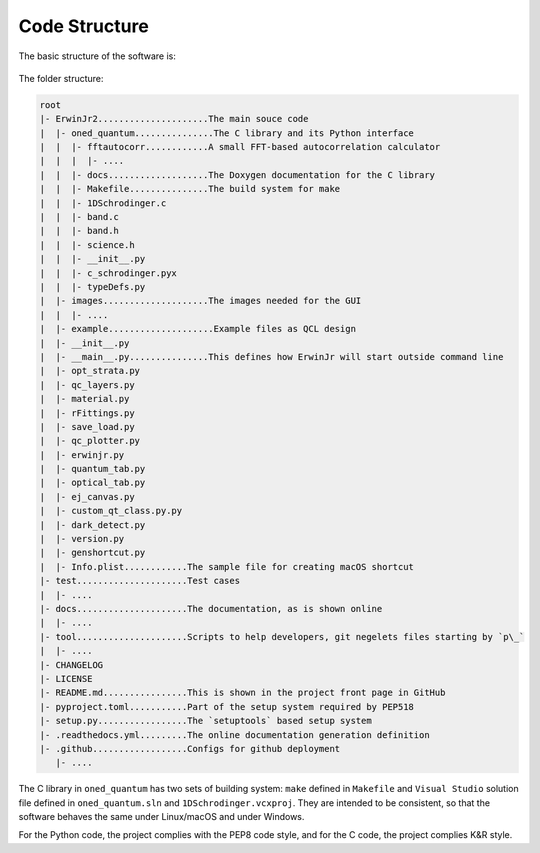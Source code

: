 Code Structure
==============================

The basic structure of the software is:

.. figure:: figures/code_structure.png

The folder structure:

.. code-block:: none

    root
    |- ErwinJr2.....................The main souce code
    |  |- oned_quantum...............The C library and its Python interface
    |  |  |- fftautocorr............A small FFT-based autocorrelation calculator
    |  |  |  |- ....
    |  |  |- docs...................The Doxygen documentation for the C library
    |  |  |- Makefile...............The build system for make
    |  |  |- 1DSchrodinger.c
    |  |  |- band.c
    |  |  |- band.h
    |  |  |- science.h
    |  |  |- __init__.py
    |  |  |- c_schrodinger.pyx
    |  |  |- typeDefs.py
    |  |- images....................The images needed for the GUI
    |  |  |- ....
    |  |- example....................Example files as QCL design
    |  |- __init__.py
    |  |- __main__.py...............This defines how ErwinJr will start outside command line
    |  |- opt_strata.py
    |  |- qc_layers.py
    |  |- material.py
    |  |- rFittings.py
    |  |- save_load.py
    |  |- qc_plotter.py
    |  |- erwinjr.py
    |  |- quantum_tab.py
    |  |- optical_tab.py
    |  |- ej_canvas.py
    |  |- custom_qt_class.py.py
    |  |- dark_detect.py
    |  |- version.py
    |  |- genshortcut.py
    |  |- Info.plist............The sample file for creating macOS shortcut
    |- test.....................Test cases
    |  |- ....
    |- docs.....................The documentation, as is shown online
    |  |- ....
    |- tool.....................Scripts to help developers, git negelets files starting by `p\_`
    |  |- ....
    |- CHANGELOG
    |- LICENSE
    |- README.md................This is shown in the project front page in GitHub
    |- pyproject.toml...........Part of the setup system required by PEP518
    |- setup.py.................The `setuptools` based setup system
    |- .readthedocs.yml.........The online documentation generation definition
    |- .github..................Configs for github deployment
       |- ....


The C library in ``oned_quantum`` has two sets of building system:
``make`` defined in ``Makefile`` and ``Visual Studio``
solution file defined in ``oned_quantum.sln`` and
``1DSchrodinger.vcxproj``. They are intended to be consistent,
so that the software behaves the same under Linux/macOS and under Windows.

For the Python code, the project complies with the PEP8 code style,
and for the C code, the project complies K\&R style.
